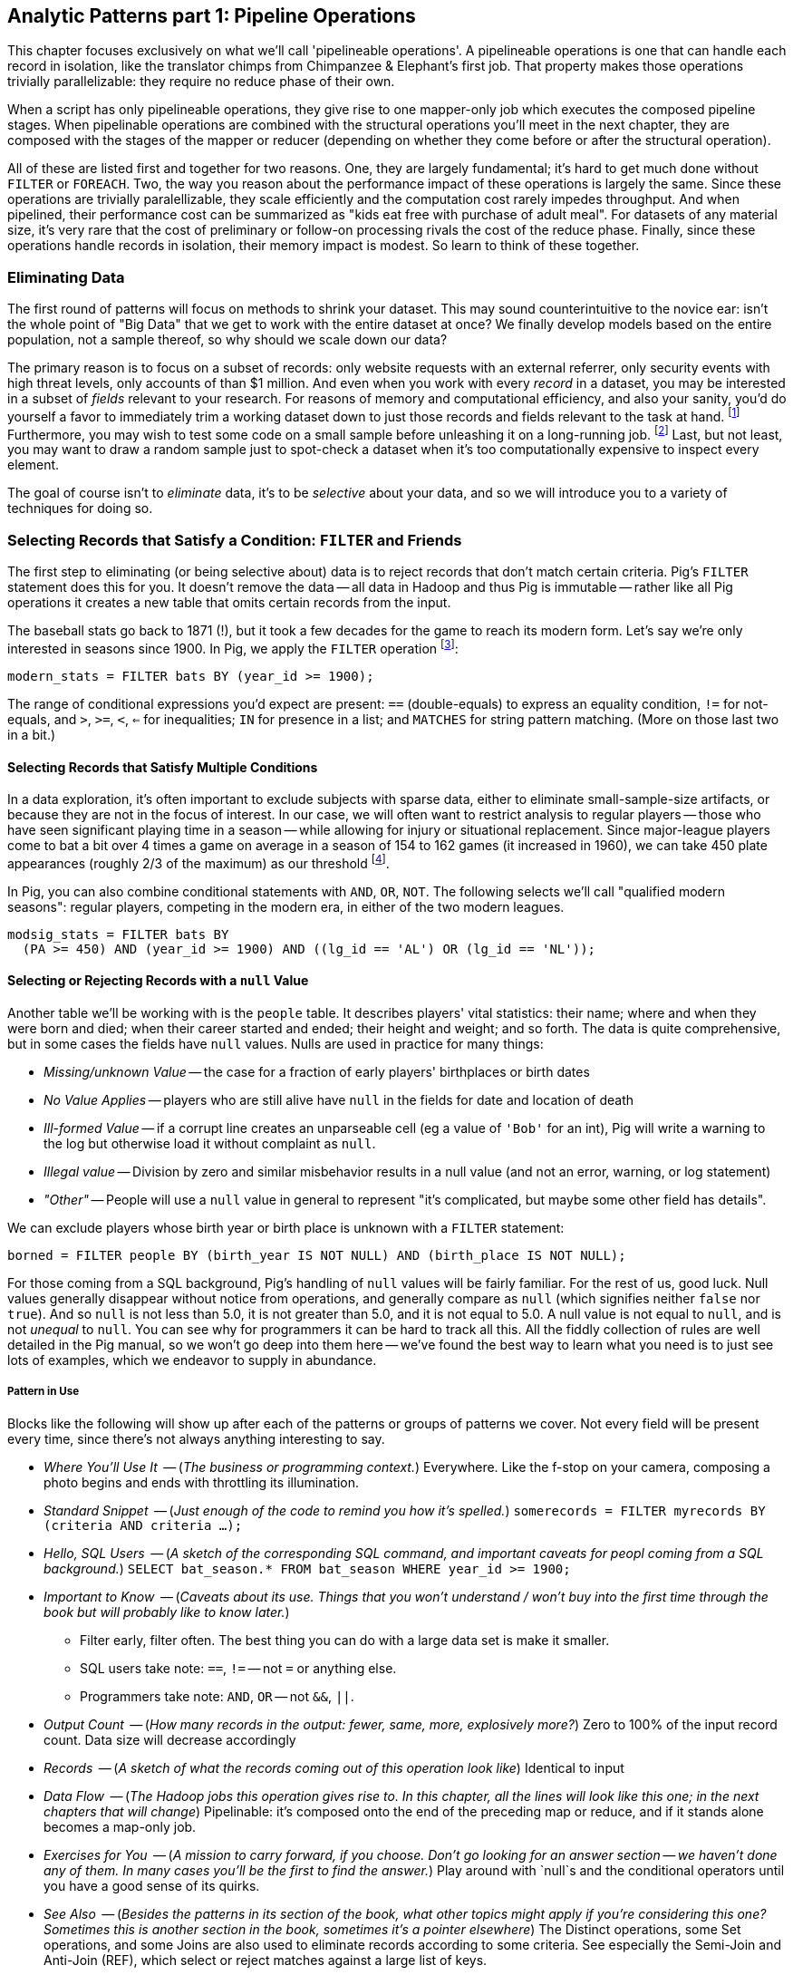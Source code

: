 == Analytic Patterns part 1: Pipeline Operations

This chapter focuses exclusively on what we'll call 'pipelineable operations'.
A pipelineable operations is one that can handle each record in isolation, like the translator chimps from Chimpanzee & Elephant's first job. That property makes those operations trivially parallelizable: they require no reduce phase of their own.

When a script has only pipelineable operations, they give rise to one mapper-only job which executes the composed pipeline stages. When pipelinable operations are combined with the structural operations you'll meet in the next chapter, they are composed with the stages of the mapper or reducer (depending on whether they come before or after the structural operation).

All of these are listed first and together for two reasons. One, they are largely fundamental; it's hard to get much done without `FILTER` or `FOREACH`. Two, the way you reason about the performance impact of these operations is largely the same. Since these operations are trivially paralellizable, they scale efficiently and the computation cost rarely impedes throughput. And when pipelined, their performance cost can be summarized as "kids eat free with purchase of adult meal". For datasets of any material size, it's very rare that the cost of preliminary or follow-on processing rivals the cost of the reduce phase. Finally, since these operations handle records in isolation, their memory impact is modest. So learn to think of these together.

=== Eliminating Data

The first round of patterns will focus on methods to shrink your dataset.  This may sound  counterintuitive to the novice ear: isn't the whole point of "Big Data" that we get to work with the entire dataset at once? We finally develop models based on the entire population, not a sample thereof, so why should we scale down our data?

The primary reason is to focus on a subset of records: only website requests with an external referrer, only security events with high threat levels, only accounts of than $1 million. And even when you work with every _record_ in a dataset, you may be interested in a subset of _fields_ relevant to your research. For reasons of memory and computational efficiency, and also your sanity, you'd do yourself a favor to immediately trim a working dataset down to just those records and fields relevant to the task at hand. footnote:[This will certainly simplify debugging.  It also plays to Q's favorite refrain of, _know your data_.  If you're working on a dataset and there are additional fields or records you don't plan to use, can you be certain they won't somehow creep into your model?  The worst-case scenario here is what's called a feature leak, wherein your target variable winds up in your training data. (In essence: imagine saying you can predict today's high temperature, so long as you are first provided today's high temperature.) A feature leak can lead to painful surprises when you deploy this model to the real world.] Furthermore, you may wish to test some code on a small sample before unleashing it on a long-running job. footnote:[This is generally a good habit to develop, especially if you're one to kick off jobs before leaving the office, going to bed, or boarding a long-haul flight.]  Last, but not least, you may want to draw a random sample just to spot-check a dataset when it's too computationally expensive to inspect every element.

The goal of course isn't to _eliminate_ data, it's to be _selective_ about your data, and so we will introduce you to a variety of techniques for doing so.

=== Selecting Records that Satisfy a Condition: `FILTER` and Friends

The first step to eliminating (or being selective about) data is to reject records that don't match certain criteria. Pig's `FILTER` statement does this for you. It doesn't remove the data -- all data in Hadoop and thus Pig is immutable -- rather like all Pig operations it creates a new table that omits certain records from the input.

The baseball stats go back to 1871 (!), but it took a few decades for the game to reach its modern form.  Let's say we're only interested in seasons since 1900. In Pig, we apply the `FILTER` operation footnote:[In this and in further scripts, we're going omit the `LOAD`, `STORE` and other boilerplate except to prove a point. See the example code (REF) for fully-working snippets]:

------
modern_stats = FILTER bats BY (year_id >= 1900);
------

The range of conditional expressions you'd expect are present: `==` (double-equals) to express an equality condition, `!=` for not-equals, and `>`, `>=`, `<`, `<=` for inequalities; `IN` for presence in a list; and `MATCHES` for string pattern matching. (More on those last two in a bit.)

==== Selecting Records that Satisfy Multiple Conditions

In a data exploration, it's often important to exclude subjects with sparse data, either to eliminate small-sample-size artifacts, or because they are not in the focus of interest. In our case, we will often want to restrict analysis to regular players -- those who have seen significant playing time in a season -- while allowing for injury or situational replacement. Since major-league players come to bat a bit over 4 times a game on average in a season of 154 to 162 games (it increased in 1960), we can take 450 plate appearances (roughly 2/3 of the maximum) as our threshold footnote:[Not coincidentally, that figure of 450 PA is close to the "qualified" season threshold of 3.1 plate appearances per team game that are required for seasonal performance awards].

In Pig, you can also combine conditional statements with  `AND`, `OR`, `NOT`. The following selects we'll call "qualified modern seasons": regular players, competing in the modern era, in either of the two modern leagues.

------
modsig_stats = FILTER bats BY
  (PA >= 450) AND (year_id >= 1900) AND ((lg_id == 'AL') OR (lg_id == 'NL'));
------

==== Selecting or Rejecting Records with a `null` Value

Another table we'll be working with is the `people` table. It describes players' vital statistics: their name; where and when they were born and died; when their career started and ended; their height and weight; and so forth. The data is quite comprehensive, but in some cases the fields have `null` values. Nulls are used in practice for many things:

* _Missing/unknown Value_ -- the case for a fraction of early players' birthplaces or birth dates
* _No Value Applies_ -- players who are still alive have `null` in the fields for date and location of death
* _Ill-formed Value_ -- if a corrupt line creates an unparseable cell (eg a value of `'Bob'` for an int), Pig will write a warning to the log but otherwise load it without complaint as `null`.
* _Illegal value_ -- Division by zero and similar misbehavior results in a null value (and not an error, warning, or log statement)
* _"Other"_ -- People will use a `null` value in general to represent "it's complicated, but maybe some other field has details".

We can exclude players whose birth year or birth place is unknown with a `FILTER` statement:

------
borned = FILTER people BY (birth_year IS NOT NULL) AND (birth_place IS NOT NULL);
------

For those coming from a SQL background, Pig's handling of `null` values will be fairly familiar. For the rest of us, good luck. Null values generally disappear without notice from operations, and generally compare as `null` (which signifies neither `false` nor `true`). And so `null` is not less than 5.0, it is not greater than 5.0, and it is not equal to 5.0. A null value is not equal to `null`, and is not _unequal_ to `null`. You can see why for programmers it can be hard to track all this. All the fiddly collection of rules are well detailed in the Pig manual, so we won't go deep into them here -- we've found the best way to learn what you need is to just see lots of examples, which we endeavor to supply in abundance.


===== Pattern in Use

Blocks like the following will show up after each of the patterns or groups of patterns we cover. Not every field will be present every time, since there's not always anything interesting to say.

* _Where You'll Use It_  -- (_The business or programming context._) Everywhere. Like the f-stop on your camera, composing a photo begins and ends with throttling its illumination.
* _Standard Snippet_	 -- (_Just enough of the code to remind you how it's spelled._) `somerecords = FILTER myrecords BY (criteria AND criteria ...);`
* _Hello, SQL Users_     -- (_A sketch of the corresponding SQL command, and important caveats for peopl coming from a SQL background._) `SELECT bat_season.* FROM bat_season WHERE year_id >= 1900;`
* _Important to Know_	 -- (_Caveats about its use. Things that you won't understand / won't buy into the first time through the book but will probably like to know later._)
  - Filter early, filter often. The best thing you can do with a large data set is make it smaller.
  - SQL users take note: `==`, `!=` -- not `=` or anything else.
  - Programmers take note: `AND`, `OR` -- not `&&`, `||`.
* _Output Count_	 -- (_How many records in the output: fewer, same, more, explosively more?_) Zero to 100% of the input record count. Data size will decrease accordingly
* _Records_		 -- (_A sketch of what the records coming out of this operation look like_) Identical to input
* _Data Flow_		 -- (_The Hadoop jobs this operation gives rise to. In this chapter, all the lines will look like this one; in the next chapters that will change_) Pipelinable: it's composed onto the end of the preceding map or reduce, and if it stands alone becomes a map-only job.
* _Exercises for You_    -- (_A mission to carry forward, if you choose. Don't go looking for an answer section -- we haven't done any of them. In many cases you'll be the first to find the answer._) Play around with `null`s and the conditional operators until you have a good sense of its quirks.
* _See Also_             -- (_Besides the patterns in its section of the book, what other topics might apply if you're considering this one? Sometimes this is another section in the book, sometimes it's a pointer elsewhere_) The Distinct operations, some Set operations, and some Joins are also used to eliminate records according to some criteria. See especially the Semi-Join and Anti-Join (REF), which select or reject matches against a large list of keys.

==== Selecting Records that Match a Regular Expression (`MATCHES`)

A `MATCHES` expression employs regular expression pattern matching against string values. Regular expressions are given as plain `chararray` strings; there's no special syntax, as Python/Ruby/Perl/etc-ists might have hoped. See the sidebar (REF) for important details and references that will help you master this important tool.

This operation uses a regular expression to select players with names similar to either of your authors' names:

------
-- Name contains a Q; is `Flip` or anything in the Philip/Phillip/... family. (?i) means be case-insensitive:
namesakes = FILTER people BY (nameFirst MATCHES '(?i).*(q|flip|phil+ip).*');
------

It's easy to forget that people's names can contain spaces, dots, dashes, apostrophes; start with lowercase letters or apostrophes, and have accented or other non-latin characters footnote:[A demonstration of the general principle that if you believe an analysis involving people will be simple, you're probably wrong.]. So as a less silly demonstration of `MATCHES`, this snippet extracts all names which do not start with a capital letter or which contain a non-word non-space character:

------
funnychars = FILTER people BY (nameFirst MATCHES '^([^A-Z]|.*[^\\w\\s]).*');
------

There are many players with non-word,non-space characters, but none whose names are represented as starting with a lowercase character. However, in early drafts of the book this query caught a record with the value "nameFirst" -- the header rows from a source datafile had contaminated the table. Sanity checks like these are a good idea always, even moreso in Big Data. When you have billions of records, a one-in-a-million exception will appear thousands of times.

.Important Notes about String Matching
******
Regular expressions are incredibly powerful and we urge all readers to acquire basic familiarity. There is no better path to mastery than the http://regexp.info[regexp.info] website, and we've provided a brief cheatsheet at the end of the book (REF). Here are some essential clarifications about Pig in particular:

* Regular expressions in Pig are supplied to the MATCHES operator as plain strings. A single backslash serves the purposes of the string literal and does not appear in the string sent to the regexp engine. To pass along the shorthand `[^\\w\\s]` (non-word non-space characters), we have to use two backslashes.
* Yes, that means matching a literal backslash in the target string is done with four backslashes: `\\\\`!
* Options for matching are supplied within the string. For example, `(?i)` matches without regard to case (as we did above), `(?m)` to do multi-line matches, and so forth -- see the documentation.
* Pig Regular Expressions are implicitly anchored at the beginning and end of the string, the equivalent of adding `^` at the start and `$` at the end. (This mirrors Java but is unlike most other languages.) Use `.*` at both ends, as we did above, to regain the conventional "greedy" behavior. Supplying explicit `^` or `$` when intended is a good habit for readability.
* `MATCHES` is an expression, like `AND` or `==` -- you write `str MATCHES regexp`.  The other regular expression mechanisms you'll meet are functions -- you write `REGEX_EXTRACT(str, regexp, 1)`. You will forget we told you so the moment you finish this book.
* Appearing in the crop of results: Peek-A-Boo Veach, Quincy Trouppe, and Flip Lafferty.
* You're allowed to have the regular expression be a value from the record, though Pig is able to pre-compile a constant (literal) regexp string for a nice speedup.
* Pig doesn't offer an exact equivalent to the SQL `%` expression for simple string matching. The rough equivalents are dot-star (`.*`) for the SQL `%` (zero or more arbitrary characters), dot (`.`) for the SQL `_` (a single character); and square brackets (e.g. `[a-z]`) for a character range, similar to SQL.
* The string equality expression is case sensitive: `'Peek-A-Boo'` does not equal `'peek-a-boo'`  For case-insensitive string matching, use the `EqualsIgnoreCase` function: `EqualsIgnoreCase('Peek-A-Boo', 'peek-a-boo')` is true. This simply invokes Java's `String.equalsIgnoreCase()` method and does not support regular expressions.
******

NOTE: Sadly, the Nobel Prize-winning physicists Gerard 't Hooft, Louis-Victor Pierre Raymond de Broglie, or Tomonaga Shin'ichirō never made the major leagues. Or tried out, as far as we know. But their names are great counter-examples to keep in mind when dealing with names. Prof de Broglie's full name is 38 characters long, has a last name that starts with a lowercase letter, and is non-trivial to segment. "Tomonaga" is a family name, though it comes first. You'll see Prof. Tomonaga's name given variously as "Tomonaga Shin'ichirō", "Sin-Itiro Tomonaga", or "朝永 振一郎", each one of them correct, and the others not, depending on context. Prof. 't Hooft\'s last name starts with an apostrophe, a lower-case-letter, and contains a space. You're well advised to start a little curio shelf in your workshop for counterexample collections such as these, and we'll share some of ours throughout the book.

===== Pattern in Use

* _Where You'll Use It_  -- Wherever you need to select records by a string field. For selecting against small lists. For finding ill-formed records. Matching against a subsection of a composite key -- Can you figure out what `game_id MATCHES '...(19|20).*'` in the `games` table does?
* _Standard Snippet_	 -- `FILTER recs BY (str MATCHES '.*pattern.*')`, sure, but also `FOREACH recs GENERATE (str MATCHES '.*(kitty|cat|meow).*' ? 'cat' : 'notcat') AS catness`.
* _Hello, SQL Users_     -- Similar to but more powerful than the `LIKE` operator. See the sidebar (ref) for a conversion guide.
* _Important to Know_	 --
  - Mostly, that these are incredibly powerful, and even if they seem arcane now they're much easier to learn than it first seems.
  - You're far better off learning one extra thing to do with a regular expression than most of the other string conditional functions Pig offers.
  - ... and enough other Importants to Know that we made a sidebar of them (REF).
* _Records_		 -- You can use this in a filter clause but also anywhere else an expression is permitted, like the preceding  snippet
* _Data Flow_		 -- Pipelinable: it's composed onto the end of the preceding map or reduce, and if it stands alone becomes a map-only job.
* _Exercises for You_    -- Follow the http://regexp.info/tutorial.html[regexp.info tutorial], but _only up to the part on Grouping & Capturing_. The rest you are far better off picking up once you find you need it.
* _See Also_             -- The Pig `REGEX_EXTRACT` and http://pig.apache.org/docs/r0.12.0/func.html#replace[`REPLACE`] functions. Java's http://docs.oracle.com/javase/6/docs/api/java/util/regex/Pattern.html#sum[Regular Expression] documentation for details on its pecadilloes (but not for an education about regular expressions).


==== Matching Records against a Fixed List of Lookup Values

If you plan to filter by matching against a small static list of values, Pig offers the handy `IN` expression: true if the value is equal (case-sensitive) to any of the listed values. This selects the stadiums used each year by the current teams in baseball's AL-east division:

------
al_east_parks = FILTER park_team_years BY
  team_id IN ('BAL', 'BOS', 'CLE', 'DET', 'ML4', 'NYA', 'TBA', 'TOR', 'WS2');
------

Sometimes a regular expression alternation can be the right choice instead. `bubba MATCHES 'shrimp (kabobs|creole|gumbo|soup|stew|salad|and potatoes|burger|sandwich)' OR bubba MATCHES '(pineapple|lemon|coconut|pepper|pan.fried|deep.fried|stir.fried) shrimp'` is more readable than `bubba IN ('shrimp kabobs', 'shrimp creole', 'shrimp gumbo', ...)`.

When the list grows somewhat larger, an alternative is to read it into a set-membership data structure footnote:[For a dynamic language such as Ruby, it can often be both faster and cleaner to reformat the table into the language itself than to parse a data file. Loading the table is now a one-liner (`require "lookup_table"`), and there's nothing the Ruby interpreter does faster than interpret Ruby.], but ultimately large data sets belong in data files.

The general case is handled bu using a join, as described in the next chapter (REF) under "Selecting Records Having a Match in Another Table (semi-join)". See in particular the specialized merge join and HashMap (replicated) join, which can offer a great speedup if you meet their qualifications. Finally, you may find yourself with an extremely large table but with few elements expected to match. In that case, a Bloom Filter may be appropriate. They're discussed more in the statistics chapter, where use a Bloom Filter to match every phrase in a large document set against a large list of place names, effectively geolocating the documents.

// IMPROVE: Add Case statement

===== Pattern in Use

* _Where You'll Use It_  -- File types or IP addresses to select/reject from web logs. Keys for exemplar records you're tracking through a dataflow. Stock symbols you're researching. Together with "Summarizing Multiple Subsets of a Group Simultaneously" (REF), enumerate members of a cohort (`(state IN ('CA', 'WA', 'OR') ? 1 : 0) AS  is_western, ...`).
* _Standard Snippet_	 -- `foo IN ('this', 'that', 'the_other')`, or any of the other variants given above
* _Hello, SQL Users_     -- This isn't anywhere near as powerful as SQL's `IN` expression. Most importantly, you can't supply another table as the list.
* _Important to Know_	 -- A regular expression alternation is often the right choice instead.
* _Output Count_	 -- As many records as the cardinality of its key, i.e. the number of distinct values. Data size should decrease greatly.
* _Data Flow_		 -- Pipelinable: it's composed onto the end of the preceding map or reduce, and if it stands alone becomes a map-only job.

=== Project Only Chosen Columns by Name

While a `FILTER` selects _rows_ based on an expression, Pig's `FOREACH` selects specific _fields_ chosen by name. The fancy word for this simple action is "projection". We'll try to be precise in using _project_ for choosing columns, _select_ for choosing rows by any means, and _filter_ where we specifically mean selecting rows that satisfy a conditional expression.

The tables we're using come with an overwhelming wealth of stats, but we only need a few of them to do fairly sophisticated explorations. The gamelogs table has more than 90 columns; to extract just the teams and the final score, use a FOREACH:

------
game_scores = FOREACH games GENERATE
  away_team_id, home_team_id, home_runs_ct, away_runs_ct;
------

==== Using a FOREACH to Select, Rename and Reorder fields

You're not limited to simply restricting the number of columns; you can also rename and reorder them in a projection. Each record in the table above has _two_ game outcomes, one for the home team and one for the away team. We can represent the same data in a table listing outcomes purely from each team's perspective:

------
games_a = FOREACH games GENERATE
  year_id, home_team_id AS team,
  home_runs_ct AS runs_for, away_runs_ct AS runs_against, 1 AS is_home:int;

games_b = FOREACH games GENERATE
  away_team_id AS team,     year_id,
  away_runs_ct AS runs_for, home_runs_ct AS runs_against, 0 AS is_home:int;

team_scores = UNION games_a, games_b;

DESCRIBE team_scores;
--   team_scores: {team: chararray,year_id: int,runs_for: int,runs_against: int,is_home: int}
------

The first projection puts the `home_team_id` into the team slot, renaming it `team`; retains the `year_id` field unchanged; and files the home and away scores under `runs_for` and `runs_against`. Lastly, we slot in an indicator field for home games, supplying both the name and type as a matter of form. Next we generate the corresponding table for away games, then stack them together with the `UNION` operation (to which you'll be properly introduced in a few pages). All the tables have the identical schema shown, even though their values come from different columns in the original tables.


===== Pattern in Use

* _Where You'll Use It_  -- Nearly everywhere. If `FILTER` is the f-stop of our camera, this is the zoom lens.
* _Standard Snippet_	 -- `FOREACH recs GENERATE only, some, columns;`
* _Important to Know_	 -- As you can see, we take a lot of care visually aligning subexpressions within the code snippets. That's not because we've tidied up the house for students coming over -- this is what the code we write and the code our teammates expect us to write looks like.
* _Output Count_	 -- Exactly the same as the input.
* _Records_		 -- However you define them to be
* _Data Flow_		 -- Pipelinable: it's composed onto the end of the preceding map or reduce, and if it stands alone becomes a map-only job.
* _See Also_             -- "Assembling Literals with Complex Type" (REF)

==== Extracting a Random Sample of Records

Another common operation is to extract a _uniform_ sample -- one where every record has an equivalent chance of being selected.  For example, you could use this to test new code before running it against the entire dataset (and possibly having a long-running job fail due to a large number of mis-handled records).  By calling the `SAMPLE`operator, you ask Pig to pluck out some records at random.

The following Pig code will return a randomly-selected 10% (that is, 1/10 = 0.10) of the records from our baseball dataset:

------
some_seasons_samp = SAMPLE bat_seasons 0.10;
------

The `SAMPLE` operation does so by generating a random number to select records, which means each run of a script that uses `SAMPLE` will yield a different set of records.  Sometimes this is what you want, or in the very least, you don't mind.  In other cases, you may want to draw a uniform sample once, then repeatedly work through those _same_ records.  (Consider our example of spot-checking new code against a dataset: you'd need to run your code against the same sample in order to confirm your changes work as expected.)

Experienced software developers will reach for a "seeding" function -- such as R's `set.seed()` or Python's `random.seed()` --  to make the randomness a little less so.  At the moment, Pig does not have an equivalent function. Even worse, it is not consistent _within the task_ -- if a map task fails on one machine, the retry attempt will generate different data sent to different reducers. This rarely causes problems, but for anyone looking to contribute back to the Pig project, this is a straighforward high-value issue to tackle.

===== Pattern in Use

* _Where You'll Use It_  -- At the start of the exploration, to cut down on data size. In many machine learning algorithms. Don't use it for simulations -- you need to be taking aggressive charge of the sampling algorithm.
* _Important to Know_
  - A consistent sample is a much better practice, though we admit that can be more of a hassle. But records that dance around mean you can't Know Thy Data as you should.
  - The DataFu package has UDFs for sampling with replacement and other advanced features.
* _Output Count_	 -- Determined by the sampling fraction. As a rule of thumb, variances of things are square-root-ish; expect the size of a 10% sample to be in the 7%-13% range.
* _Records_		 -- Identical to the input
* _Data Flow_		 -- Pipelinable: it's composed onto the end of the preceding map or reduce, and if it stands alone becomes a map-only job.
* _Exercises for You_    -- Modify Pig's SAMPLE function to accept a seed parameter, and submit that patch back to the open-source project. This is a bit harder to do than it seems: sampling is key to efficient sorting and so the code to sample data is intertwingled with a lot of core functionality.

==== Extracting a Consistent Sample of Records by Key

A good way to stabilize the sample from run to run is to use a 'consistent hash digest'. A hash digest function creates a fixed-length fingerprint of a string whose output is otherwise unpredictable from the input and uniformly distributed -- that is, you can't tell which string the function will produce except by computing the digest, and every string is equally likely. For example, the hash function might give the hexadecimal-string digest `3ce3e909` for 'Chimpanzee' but `07a05f9c` for 'Chimp'. Since all hexadecimal strings have effectively equal likelihood, one-sixteenth of them will start with a zero, and so this filter would reject `Chimpanzee` but select `Chimp`.

Unfortunately, Pig doesn't have a good built-in hash digest function! Do we have to give up all hope? You'll find the answer later in the chapter (REF) footnote:[Spoiler alert: No, you don't have to give up all hope when Pig lacks a built-in function you require.], but for now instead of using a good built-in hash digest function let's use a terrible hash digest function. A bit under 10% of player_ids start with the letter 's', and any coupling between a player's name and performance would be far more subtle than we need to worry about. So the following simple snippet gives a 10% sample of batting seasons whose behavior should reasonably match that of the whole:

------
some_seasons  = FILTER bat_seasons BY (SUBSTRING(player_id, 0, 1) == 's');
------

We called this a terrible hash function, but it does fit the bill. When applied to an arbitrary serial identifier it's not terrible at all -- the Twitter firehose provides a 1% service tier which returns only tweets from users whose numeric ID ends in '00', and a 10% tier with user IDs ending in `0`. We'll return to the subject with a proper hash digest function later on in the chapter, once you're brimming with even more smartitude than you are right now. We'll also have a lot more to say about sampling in the Statistics chapter (REF).

// I don't want to have to explain this, so I'm omitting unless you think I must include: "Make sure you're matching against the end (least significant) digits ... (Explanation why)"


* _Where You'll Use It_  -- At the start of the exploration,
* _Important to Know_
  - If you'll be spending a bunch of time with a data set, using any kind of random sample to prepare your development sample might be a stupid idea. You'll notice that Red Sox players show up a lot of times in our examples -- that's because our development samples are "seasons by Red Sox players" and "seasons from 2000-2010", which lets us make good friends with the data.
* _Output Count_	 -- Determined by the sampling fraction. As a rule of thumb, variances of things are square-root-ish; expect the size of a 10% sample to be in the 7%-13% range.
* _Records_		 -- Identical to the input
* _Data Flow_		 -- Pipelinable: it's composed onto the end of the preceding map or reduce, and if it stands alone becomes a map-only job.

==== Sampling Carelessly by Only Loading Some `part-` Files

Sometimes you just want to knock down the data size while developing your script, and don't much care about the exact population. If you find a prior stage has left you with 20 files `part-r-00000` through `part-r-00019`, specifying `part-r-0000[01]` (the first two out of twenty files) as the input to the next stage is a hamfisted but effective way to get a 10% sample. You can cheat even harder by adjusting the parallelism of the preceding stage to get you the file granularity you need. As long as you're mindful that some operations leave the reducer with a biased selection of records, toggling back and forth between say `my_data/part-r-0000[01]` (two files) and `my_data/` (all files in that directory) can really speed up development.

==== Selecting a Fixed Number of Records with `LIMIT`

A much blunter way to create a smaller dataset is to take some fixed number 'K' of records. Pig offers the `LIMIT` operator for this purpose. To select 25 records from our `bat_seasons` data, you would run:

------
some_players = LIMIT player_year_stats 25;
------

This is somewhat similar to running the `head` command in Unix-like operating systems, or using the `LIMIT` clause in a SQL `SELECT` statement.
However, unless you have explicitly imparted some order to the table (probably by sorting it with `ORDER`, which we'll cover later (REF)), Pig gives you _no guarantee over which records it selects_. In the big data regime, where your data is striped across many machines, there's no intrinsic notion of a record order. Changes in the number of mappers or reducers, in the data, or in the cluster may change which records are selected. In practice, you'll find that it takes the first 'K' records of the first-listed file (and so, as opposed to `SAMPLE`, generally gives the same outcome run-to-run), but it's irresponsible to rely on that.

When you have a very large dataset, as long as you really just need any small piece of it, you can apply the previous trick as well and just specify a single input file.  Invoking `LIMIT` on one file will prevent a lot of trivial map tasks from running.

==== Other Data Elimination Patterns

There are two tools we'll meet in the next chapter that can be viewed as data elimination patterns as well. The `DISTINCT` and related operations are used to identify duplicated or unique records. Doing so requires putting each record in context with its possible duplicates -- meaning they are not pure pipeline operations like the others here. Above, we gave you a few special cases of selecting records against a list of values. We'll see the general case -- selecting records having or lacking a match in another table, also known as semi-join and anti-join -- when we meet all the flavors of the `JOIN` operation in the next chapter.

=== Transforming Records

Besides getting rid of old records, the second-most exciting thing to do with a big data set is to rip through them manufacturing new records footnote:[Although you might re-rank things when we show you how to misuse Hadoop to stress-test a webserver with millions of concurrent requests per minute (REF)]. We've been quietly sneaking `FOREACH` into snippets, but it's time to make its proper acquaintance

==== Transform Records Individually using `FOREACH`

The `FOREACH` lets you develop simple transformations based on each record. It's the most versatile Pig operation and the one you'll spend the most time using.

To start with a basic example, this `FOREACH` statement combines the fields giving the city, state and country of birth for each player into the familiar comma-space separated combined form (`Austin, TX, USA`) footnote:[The country field uses some ad-hoc mixture of full name and arbitrary abbreviations.  In practice, we would have converted the country fields to use ISO two-letter abbreviations -- and that's just what we'll do in a later section (REF)].

------
birthplaces = FOREACH people GENERATE
    player_id,
    CONCAT(birth_city, ', ', birth_state, ', ', birth_country) AS birth_loc
    ;
------

The syntax should be largely self-explanatory: this runs through the people table, and outputs a table with two columns, the player ID and our synthesized string. In the output you'll see that when `CONCAT` encounters records with `null` values, it returned `null` as well without an error.

For the benefit of SQL aficionados, here's an equivalent SQL query:

------
SELECT
    player_id,
    CONCAT(birth_city, ', ', birth_state, ', ', birth_country) AS birth_loc
  FROM people;
------

You'll recall we took some care when loading the data to describe the table's schema, and Pig makes it easy to ensure that the data continues to be typed. Run `DESCRIBE birthplaces;` to return the schema:

------
birthplaces: {player_id: chararray,birth_loc: chararray}
------

Since `player_id` carries through unchanged, its name and type convey to the new schema. Pig  figures out that the result of `CONCAT` is a `chararray`, but it's up to us to award it with a new name (`birth_loc`).

A `FOREACH` won't cause a new Hadoop job stage: it's chained onto the end of the preceding operation (and when it's on its own, like this one, there's just a single a mapper-only job). It always produces exactly the same count of output records as input records, although as you've seen it can change the number of columns.

==== A nested `FOREACH` Allows Intermediate Expressions

Earlier we promised you a storyline in the form of an extended exploration of player performance. We've now gathered enough tactical prowess to set out footnote:[We also warned you we'd wander away from it frequently -- the bulk of it sits in the next chapter.].

The stats in the `bat_seasons` table are all "counting stats" -- total numbers of hits, of games, and so forth -- and certainly from the team's perspective the more hits the more better. But for comparing players, the counting stats don't distinguish between the player who eared 70 hits in a mere 200 trips to the plate before a season-ending injury, and the player who squandered 400 of his team's plate appearances getting to a similar total  footnote:[Here's to you, 1970 Rod Carew and 1979 Mario Mendoza]. We should also form "rate stats", normalizing those figures against plate appearances. The following simple metrics do quite a reasonable job of characterizing players' performance:

* 'On-base percentage' (`OBP`) indicates how well the player meets offensive goal #1: get on base, thus becoming a potential run and _not_ consuming a precious out. It is given as the fraction of plate appearances that are successful: (`(H + BB + HBP) / PA`) footnote:[Although known as percentages, OBP and SLG are always given as fractions to 3 decimal places. For OBP, we're also using a slightly modified formula to reduce the number of stats to learn. It gives nearly identical results but you will notice small discrepancies with official figures]. An `OBP` over 0.400 is very good (better than 95% of significant seasons).

* 'Slugging Percentage' (`SLG`) indicates how well the player meets offensive goal #2: advance the runners on base, thus converting potential runs into points towards victory. It is given by the total bases gained in hitting (one for a single, two for a double, etc) divided by the number of at bats: (`TB / AB`, where `TB := (H + h2B + 2*h3B + 3*HR)`). An `SLG` over 0.500 is very good.

* 'On-base-plus-slugging' (`OPS`) combines on-base and slugging percentages to give a simple and useful estimate of overall offensive contribution. It's found by simply adding the figures: (`OBP + SLG`). Anything above 0.900 is very good.

Doing this with the simple form of `FOREACH` we've been using would be annoying and hard to read -- for one thing, the expressions for OBP and SLG would have to be repeated in the expression for OPS, since the full statement is evaluated together. Pig provides a fancier form of `FOREACH` (a 'nested' `FOREACH`) that allows intermediate expressions:

------
bat_seasons = FILTER bat_seasons BY PA > 0 AND AB > 0;
core_stats  = FOREACH bat_seasons {
  TB   = h1B + 2*h2B + 3*h3B + 4*HR;
  OBP  = 1.0f*(H + BB + HBP) / PA;
  SLG  = 1.0f*TB / AB;
  OPS  = SLG + OBP;
  GENERATE
    player_id, name_first, name_last,   --  $0- $2
    year_id,   team_id,   lg_id,        --  $3- $5
    age,  G,   PA,  AB,   HBP, SH,  BB, --  $6-$12
    H,    h1B, h2B, h3B,  HR,  R,  RBI, -- $13-$19
    SLG, OBP, OPS;                      -- $20-$22
};
------

This alternative `{` curly braces form of `FOREACH` lets you describe its transformations in smaller pieces, rather than smushing everything into the single `GENERATE` clause. New identifiers within the curly braces (such as `player`) only have meaning within those braces, but they do inform the schema.

You'll notice that we multiplied by `1.0` while calculating `OBP` and `SLG`. If all the operands were integers, Pig would use integer arithmetic; instead of fractions between 0 and 1, the result would always be integer 0. Multiplying by the floating-point value 1.0 forces Pig to use floating-point math, preserving the fraction. Using a typecast -- `SLG = (float)TB / AB` -- as described below is arguably more efficient but inarguably uglier. The above is what we'd write in practice.

By the way, the filter above is sneakily doing two things. It obviously eliminates records where `PA` is equal to zero, but it also eliminates records where `PA` is `null`. (See the section "Selecting or Rejecting Records with `null` Values" (REF) above for details.)

// TODO-reviewer: In practice what I would write is what is above, using `1.0f` to get a float value. I want to talk about the integer arithmetic but not have to call this nitty little detail out; it's clarified three paragraphs later. Do we (a) write `1.0f` and sneak it by, describing it below (the way it is now); (b) write `1.0` and then fix it up below, or (c) write `1.0f` and call it out?

In addition to applying arithmetic expressions and functions, there are a set of _operations_ (`ORDER`, `DISTINCT`, `FOREACH`, `FILTER`, `LIMIT`) you can apply to bags within a nested FOREACH. We'll wait until the section on grouping operations to introduce their nested-foreach ("inner bag") forms.

==== Formatting a String According to a Template

The `SPRINTF` function is a great tool for assembling a string for humans to look at. It uses the printf-style templating convention common to C and many other languages to assemble strings with consistent padding and spacing. It's best learned by seeing it in action:

------
formatted = FOREACH bat_seasons GENERATE
  SPRINTF('%4d\t%-9s %-19s\tOBP %5.3f / %-3s %-3s\t%4$012.3e',
    year_id,  player_id,
    CONCAT(name_first, ' ', name_last),
    1.0f*(H + BB + HBP) / PA,
    (year_id >= 1900 ? '.'   : 'pre'),
    (PA >= 450       ? 'sig' : '.')
  ) AS OBP_summary:chararray;
------

So you can follow along, here are some scattered lines from the results:

------
1954    aaronha01 Hank Aaron            OBP 0.318 / .   sig     0003.183e-01
1897    ansonca01 Cap Anson             OBP 0.372 / pre sig     0003.722e-01
1970    carewro01 Rod Carew             OBP 0.407 / .   .       0004.069e-01
1987    gwynnto01 Tony Gwynn            OBP 0.446 / .   sig     0004.456e-01
2007    pedrodu01 Dustin Pedroia        OBP 0.377 / .   sig     0003.769e-01
1995    vanlawi01 William Van Landingham        OBP 0.149 / .   .       0001.489e-01
1941    willite01 Ted Williams          OBP 0.553 / .   sig     0005.528e-01
------

The parts of the template are as follows:

* `%4d`: render an integer, right-aligned, in a four character slot. All the `year_id` values have exactly four characters, but if Pliny the Elder's rookie season from 43 AD showed up in our dataset, it would be padded with two spaces: `  43`. Writing `%04d` (i.e. with a zero after the percent) causes zero-padding: `0043`.
* `\\t` (backslash-t): renders a literal tab character. This is done by Pig, not in the `SPRINTF` function.
* `%-9s`: a nine-character string. Like the next field, it ...
* `%-20s`: has a minus sign, making it left-aligned. You usually want this for strings.
  - We prepared the name with a separate `CONCAT` statement and gave it a single string slot in the template, rather than using say `%-8s %-11s`. In our formulation, the first and last name are separated by only one space and share the same 20-character slot. Try modifying the script to see what happens with the alternative.
  - Any value shorter than its slot width is padded to fit, either with spaces (as seen here) or with zeros (as seen in the last field. A value longer than the slot width is not truncated -- it is printed at full length, shifting everything after it on the line out of place. When we chose the 19-character width, we didn't count on William Van Landingham's corpulent cognomen contravening character caps, correspondingly corrupting columnar comparisons. Still, that only messes up Mr. Van Landingham's line -- subsequent lines are unaffected.
* `OBP`: Any literal text you care to enter just carries through. In case you're wondering, you can render a literal percent sign by writing `%%`.
* `%5.3f`: for floating point numbers, you supply two widths. The first is the width of the full slot, including the sign, the integer part, the decimal point, and the fractional part. The second number gives the width of the fractional part. A lot of scripts that use arithmetic to format a number to three decimal places (as in the prior section) should be using `SPRINTF` instead.
* `%-3s %-3s`: strings indicating whether the season is pre-modern (\<\= 1900) and whether it is significant (>= 450 PA). We could have used true/false, but doing it as we did here -- one value tiny, the other with visual weight -- makes it much easier to scan the data.
  - By inserting the `/` delimiter and using different phrases for each indicator, it's easy to grep for matching lines later -- `grep -e '/.*sig'` -- without picking up lines having `'sig'` in the player id.
* `%4$09.3e`: Two things to see here:
  - Each of the preceding has pulled its value from the next argument in sequence. Here, the `4$` part of the specifier uses the value of the fourth non-template argument (the OBP) instead.
  - The remaining `012.3e` part of the specifier says to use scienfific notation, with three decimal places and twelve total characters. Since the strings don't reach full width, their decimal parts are padded with zeroes. When you're calculating the width of a scientific notation field, don't forget to include the _two_ sign characters: one for the number and one for the exponent

We won't go any further into the details, as the `SPRINTF` function is well documented (REF) and examples of printf-style templating abound on the web. But this is a useful and versatile tool, and if you're able to mimic the elements used above you understand its essentials.

==== Assembling Literals with  Complex Types

Another reason you may need the nested form of `FOREACH` is to assemble a complex literal. If we wanted to draw key events in a player's history -- birth, death, start and end of career -- on a timeline, or wanted to place the location of their birth and death on a map, it would make sense to prepare generic baskets of events and location records. We will solve this problem in a few different ways to demonstrate assembling complex types from simple fields.

===== Parsing a Date

.Assembling Complex Types
------
date_converted = FOREACH people {
  beg_dt   = ToDate(CONCAT(beg_date, 'T00:00:00.000Z'));
  end_dt   = ToDate(end_date, 'yyyy-MM-dd', '+0000');
  birth_dt = ToDate(SPRINTF('%s-%s-%sT00:00:00Z', birth_year, Coalesce(birth_month,1), Coalesce(birth_day,1)));
  death_dt = ToDate(SPRINTF('%s-%s-%sT00:00:00Z', death_year, Coalesce(death_month,1), Coalesce(death_day,1)));

  GENERATE player_id, birth_dt, death_dt, beg_dt, end_dt, name_first, name_last;
};
------

One oddity of the people table's structure as it arrived to us is that the birth/death dates are given with separate fields, while the beginning/end of career dates are given as ISO date strings. We left that alone because this kind of inconsistency is the reality of data sets in practice -- in fact, this is about as mild a case as you'll find. So one thing we'll have to do is pick a uniform date representation and go forward with it.

You may have heard the saying "The two hardest things in Computer Science are cache coherency and naming things". Our nominations for the two most horrible things in Computer Science are time zones and character encoding footnote:[Many people add "...and off-by-one errors" to the hardest-things list. If we are allowed to re-use the same joke, the two most horrible things in Computer Science are #1 Time Zones, #2 Character Enco, #2 Threads.ding.] Elsewhere you'll hear ". Our rule for Time Zones is "put it in UTC _immediately_ and never speak of it again footnote:[You can guess our rule for character encoding: "put it in UTF-8 _immediately_ and never speak of it again]. A final step in rendering data for an end-user interface may convert to local time, but at no point in data analysis should you tolerate anything but UTC. We're only working with dates right here, but we'll repeat that rule every chance we have in the book.

There are two and a half defensible ways to represent a date or time:

* As an **https://en.wikipedia.org/wiki/ISO_8601[ISO 8601 Date/Time] string in the UTC time zone**. It sounds scary when we say "ISO 8601", but it's self-explanatory and you see all over the place: `'2007-08-09T10:11:12Z'` is an example of a time, and `'2007-08-09'` is an example of a date. It's compact enough to not worry about, there's little chance of it arriving in that format by accident, everything everywhere can parse it, and you can do ad-hoc manipulation of it using string functions (eg `(int)SUBSTRING(end_date,0,4)` to extract a year). Use this format only if you are representing instants that come after the 1700s, only need seconds-level precision, and where human readability is more important than compactness (which we encourage).
* As an **integer number of epoch milliseconds in the UTC time zone**, which is to say as the number of elapsed milliseconds since midnight January 1st, 1970 UTC. (You may see this referred to as 'UNIX time'.) It allows you to easily calculate durations, and is nearly universal as well. Its value fits nicely in an unsigned 64-bit `long`. We believe using fractional epoch time -- e.g. 1186654272892.657 to mean 657 microseconds into the given second -- is carrying the joke too far. If you care about micro- or nano-seconds, then you need to care about floating point error, and the leading part of the number consumes too much of your precision. Use this format only if you are representing instants that come after the start of the epoch; only need millisecond precision; and don't care about leap seconds.
* A **domain representation chosen judiciously by an expert**. If neither of the above two representations will work for you then sorry: you need to get serious. Astronomers and anyone else working at century scale will likely use some form of https://en.wikipedia.org/wiki/Julian_date[Julian Date]; those working at nanosecond scale should look at https://en.wikipedia.org/wiki/International_Atomic_Time[TAI]; there are dozens of others. You'll probably have to learn things about leap seconds or sidereal times or the fluid space-time discontinuum that is the map of Time Zones, and you will wish you didn't have to. We're not going to deal with this category as it's far, far beyond the scope of the book.

In general we will leave times in their primitive data type (`long` for epoch milliseconds, `chararray` for ISO strings) until we need them to be proper `datetime` data structures. The lines above show a couple ways to create `datetime` values; here's the fuller catalog.

Epoch milliseconds are easily converted by calling `ToDate(my_epoch_millis)`. For an ISO format string with date, time and time zone, pass it as a single `chararray` string argument: `ToDate(beg_date)`. If its lacks the time-of-day or time zone part, you must fill it out first: `ToDate(CONCAT(beg_date, 'T00:00:00.000Z'))`. If the string has a non-standard format, supply two additional arguments: a template according to Java's http://docs.oracle.com/javase/6/docs/api/java/text/SimpleDateFormat.html[SimpleDateFormat], and unless the input has a timezone, the UTC time zone string '+0000'. For example, `ToDate(end_date, 'yyyy-MM-dd', '+0000')` demonstrates anoter way to parse an ISO date string: viable, but more expensive than the one-arg version.

For composite year-month-day-etc fields, create an ISO-formatted string and pass it to `ToDate`. Here's the snippet we used, in slow motion this time:

------
ToDate(
  SPRINTF('%s-%s-%sT00:00:00Z',		     -- ISO format template
    birth_year,				     -- if year is NULL, value will be null
    (birth_month IS NULL ? 1 : birth_month), -- but coerce null month or day to 1
    (birth_day IS NULL ? 1 : birth_day)
  ));
------

NOTE: Apart from subtracting one epoch milliseconds from another to get a duration in milliseconds, you must _never do any date/time manipulation except through a best-in-class date library_. You can't calculate the difference of one year by adding one to the year field (which brought down Microsoft's http://azure.microsoft.com/blog/2012/03/09/summary-of-windows-azure-service-disruption-on-feb-29th-2012/[cloud storage product] on the leap day of February 29th, 2012), and you can't assume that the time difference from one minute to the next is 60 seconds (which http://blog.cloudera.com/blog/2012/07/watching-the-clock-clouderas-response-to-leap-second-troubles/[brought down HBase servers worldwide] when the leap second of `2012-06-30T23:59:60Z` -- note the `:60` -- occurred). This is no joke -- companies go out of business because of mistakes like these.

===== Assembling a Bag

.Assembling Complex Types
------
graphable = FOREACH people {
  birth_month = Coalesce(birth_month, 1); birth_day = Coalesce(birth_day, 1);
  death_month = Coalesce(death_month, 1); death_day = Coalesce(death_day, 1);
  beg_dt   = ToDate(beg_date);
  end_dt   = ToDate('yyyy-MM-dd', end_date);
  birth_dt = ToDate(SPRINTF('%s-%s-%s', birth_year, birth_month, birth_day));
  death_dt = ToDate(SPRINTF('%s-%s-%s', death_year, death_month, death_day));
  --
  occasions = {
      ('birth', birth_year, birth_month, birth_day),
      ('death', death_year, death_month, death_day),
      ('debut', (int)SUBSTRING(beg_date,0,4), (int)SUBSTRING(beg_date,5,7), (int)SUBSTRING(beg_date,8,10)),
      ('lastg', (int)SUBSTRING(end_date,0,4), (int)SUBSTRING(end_date,5,7), (int)SUBSTRING(end_date,8,10))
    };
  --
  places = (
    (birth_dt, birth_city, birth_state, birth_country),
    (birth_dt, death_city, death_state, death_country),
    (beg_dt,   null,       null,        null),
    (end_dt));

  GENERATE
    player_id,
    occasions AS occasions:bag{t:(occasion:chararray, year:int, month:int, day:int)},
    places    AS places:tuple( birth:tuple(city, state, country),
                               death:tuple(city, state, country) )
    ;
};
------


The `occasions` intermediate alias is a bag of event tuples holding a chararray and three ints. Bags are disordered (unless you have transiently applied an explicit sorted), and so we've prefixed each event with a slug naming the occasion.

You can do this inline (non-nested `FOREACH`) but we wouldn't. If you find yourself with the error `Error during parsing. Encountered " "as" "AS "" at line X`, just pay for the ext

===== Assembing a Tuple

* how tupple is made

==== Specifying Schema for Complex Types

TODO: clean up

* how bag is made

* We may not have needed to write out the types -- it's likely that
  `occasions:bag{t:(occasion, year, month, day)}` would suffice. But this is another scenario where if you ask the question "Hey, do I need to specify the types or will Pig figure it out?" you've answered the question: yes, state them explicitly. The important point isn't whether Pig will figure it out, it's whether stupider-you at 3 am will figure it out.

* how tupple is made

==== Manipulating the Type of a Field

We used `CONCAT` to combine players' city, state and country of birth into a combined field without drama. But if we tried to do the same for their date of birth by writing `CONCAT(birth_year, '-', birth_month, '-', birth_day)`, Pig would throw an error: `Could not infer the matching function for org.apache.pig.builtin.CONCAT...`. You see, `CONCAT` understandably wants to consume and deliver strings, and so isn't in the business of guessing at and fixing up types. What we need to do is coerce the `int` values -- eg, `1961`, a 32-bit integer -- into `chararray` values -- eg `'1961'`, a string of four characters. You do so using C-style typecast expression: `(chararray)birth_year`. Here it is in action:

------
birthplaces = FOREACH people GENERATE
    player_id,
    CONCAT((chararray)birth_year, '-', (chararray)birth_month, '-', (chararray)birth_day) AS birth_date
  ;
------

In other cases you don't need to manipulate the type going in to a function, you need to manipulate the type going out of your `FOREACH`. Here are several takes on a `FOREACH` statement to find the slugging average:

------
obp_1 = FOREACH bat_seasons {
  OBP = 1.0f * (H + BB + HBP) / PA; -- constant is a float
  GENERATE OBP;                     -- making OBP a float
};
-- obp_1: {OBP: float}

obp_2 = FOREACH bat_seasons {
  OBP = 1.0 * (H + BB + HBP) / PA;  -- constant is a double
  GENERATE OBP;                     -- making OBP a double
};
-- obp_2: {OBP: double}

obp_3 = FOREACH bat_seasons {
  OBP = (float)(H + BB + HBP) / PA; -- typecast forces floating-point arithmetic
  GENERATE OBP AS OBP;              -- making OBP a float
};
-- obp_3: {OBP: float}

obp_4 = FOREACH bat_seasons {
  OBP = 1.0 * (H + BB + HBP) / PA;  -- constant is a double
  GENERATE OBP AS OBP:float;        -- but OBP is explicitly a float
};
-- obp_4: {OBP: float}

broken = FOREACH bat_seasons {
  OBP = (H + BB + HBP) / PA;        -- all int operands means integer math and zero as result
  GENERATE OBP AS OBP:float;        -- even though OBP is explicitly a float
};
-- broken: {OBP: float}
------

The first stanza matches what was above. We wrote the literal value as `1.0f` -- which signifies the `float` value 1.0 -- thus giving OBP the implicit type `float` as well. In the second stanza, we instead wrote the literal value as `1.0` -- type `double` -- giving OBP the implicit type double as well. The third stanza takes a different tack: it forces floating-point math by typecasting the result as a `float`, thus also implying type `float` for the generated value footnote:[As you can see, for most of the stanzas Pig picked up the name of the intermediate expression (OBP) as the name of that field in the schema. Weirdly, the typecast in the third stanza makes the current version of Pig lose track of the name, so we chose to provide it explicitly].

In the fourth stanza, the constant was given as a double. However, this time the `AS` clause specifies not just a name but an explicit type, and that takes precedence footnote:[Is the intermediate result calculated using double-precision math, because it starts with a `double`, and then converted to `float`? Or is it calculated with single-precision math, because the result is a `float`? We don't know, and even if we did we wouldn't tell you. Don't resolve language edge cases by consulting the manual, resolve them by using lots of parentheses and typecasts and explicitness. If you learn fiddly rules like that -- operator precedence is another case in point -- there's a danger you might actually rely on them. Remember, you write code for humans to read and only incidentally for robots to run.]. The fifth stanza exists just to re-prove the point that if you care about the types Pig will use, say something. Although the output type is a float, the intermediate expression is calculated with integer math and so all the answers are zero. Even if that worked, you'd be a chump to rely on it: use any of the preceding four stanzas instead.

==== Ints and Floats and Rounding, Oh My!

Another occasion for type conversion comes when you are trying to round or truncate a fractional number. The first four fields of the following statement turn the full-precision result of calculating OBP (`0.31827113`) into a result with three fractional digits (`0.318`), as OBP is usually represented.

------
rounded = FOREACH bat_seasons GENERATE
  (ROUND(1000.0f*(H + BB + HBP) / PA)) / 1000.0f AS round_and_typecast,
  ((int)(1000.0f*(H + BB + HBP) / PA)) / 1000.0f AS typecast_only,
  (FLOOR(1000.0f*(H + BB + HBP) / PA)) / 1000    AS floor_and_typecast,
  ROUND_TO( 1.0f*(H + BB + HBP) / PA, 3)         AS what_we_would_use,
  SPRINTF('%5.3f', 1.0f*(H + BB + HBP) / PA)     AS but_if_you_want_a_string_just_say_so,
  1.0f*(H + BB + HBP) / PA                       AS full_value
  ;
------

The `round_and_typecast` field shows a fairly common (and mildly flawed) method for chunking or partially rounding values: scale-truncate-rescale. Multiplying `0.31827113` by `1000.0f` gives a float result `318.27113`; rounding it gets an integer value `318`; rescaling by `1000.0f` gives a final result of `0.318f`, a `float`. The second version works mostly the same way, but has no redeeming merits. Use a typecast expression when you want to typecast, not for its side effects. This muddy formulation leads off with a story about casting things to type `int`, but only a careful ticking off of parentheses shows that we swoop in at the end and implicitly cast to float.
If you want to truncate the fractional part, say so by using the function for truncating the fractional part, as the third formulation does. The `FLOOR` method uses machine numeric functions to generate the value. This is likely more efficient, and it is certainly more correct.

Floating-point arithmetic, like unicode normalization and anything cryptography, has far more complexity than anyone who wants to get things done can grasp. At some point, take time to become aware of the  http://docs.oracle.com/javase/7/docs/api/java/lang/Math.html#method_summary[built-in math functions] that are available footnote:[either as Pig built-ins, or through the Piggybank UDF library]. You don't have to learn them, just stick the fact of their existence in the back of your head. If the folks at the IEEE have decided every computer on the planet should set aside silicon for a function to find the log of 1 plus 'x' (`log1p`), or a function to find the remainder when dividing two numbers (`IEEEremainder`), you can bet there's a really good reason why your stupid way of doing it is some mixture of incorrect, inaccurate, or fragile.

That is why the formulation we would actually use to find a rounded number is the fourth one. It says what we mean ("round this number to three decimal places") and it draws on Java library functions built for just this purpose. The error between the `ROUND` formulation and the `ROUND_TO` formulation is almost certainly miniscule. But multiply "miniscule" by a billion records and you won't like what comes out.

==== Calling a User-Defined Function (UDF) from an External Package

TODO: clean up

In the section on "Extracting a Consistent Sample of Records by Key",

You can extend Pig's functionality with 'User-Defined Functions' (UDFs) written in Java, Python, Ruby, Javascript and others. These have first-class functionality -- almost all of Pig's native functions are actually Java UDFs that just happen to live in a builtin namespace. We'll describe how to author a UDF in a later chapter (REF), but this is a good time to learn how to call one.

The DataFu package is an collection of Pig extensions open-sourced by LinkedIn, and in our opinion everyone who uses Pig should install it. It provides the most important flavors of hash digest and checksum you need in practice, and explains how to choose the right one. For consistent hashing purposes, the right choice is the "Mumur 3" function footnote:[Those familiar with the MD5 or SHA hashes might have expected we'd use one of them. Those would work as well, but Murmur3 is faster and has superior statistical properties; for more, see the DataFu documentation. Oh and if you're not familiar with any of the stuff we just said: don't worry about it, just know that `'murmur3-32'` is what you should type in.], and since we don't need many bytes we'll use the 32-bit flavor.

You must do two things to enable use of a UDF. First, so that pig can load the UDF's code, call the `REGISTER` command with the path to the UDF's `.jar` file. You only need to `REGISTER` a jar once, even if you'll use more than one of its UDFs.

Second, use the `DEFINE` command to construct it. `DEFINE` takes two arguments, separated by spaces: the short name you will use to invoke the command, and the fully-qualified package name of its class (eg `datafu.pig.hash.Hasher`). Some UDFs, including the one we're using, accept or require constructor arguments (always strings). These are passed function-call style, as shown below. There's nothing wrong with `DEFINE`-ing a UDF multiple times with different constructor arguments -- for example, adding a line `DEFINE DigestMD5  datafu.pig.hash.Hasher('md5');` would create a hash function that used the MD5 (REF) algorithm.

------
-- Please substitute the right path (and for citizens of the future, the right version number)
REGISTER       '/path/to/data_science_fun_pack/pig/datafu/datafu-pig/build/libs/datafu-pig-1.2.1.jar';
-- Murmur3, 32 bit version: a fast statistically smooth hash digest function
DEFINE Digest  datafu.pig.hash.Hasher('murmur3-32');

-- Prepend a hash of the player_id
keyed_seasons = FOREACH bat_seasons GENERATE Digest(player_id) AS keep_hash, *;

some_seasons  = FOREACH (
    FILTER keyed_seasons BY (SUBSTRING(keep_hash, 0, 1) == '0')
  ) GENERATE $0..;
------

There are three ways to accomplish this.

One is to use the `REGISTER` keyword, demonstrated below. This is by far the simplest option, but our least favorite. Every source file becomes contaminated by a line that is machine-dependent and may break when packages are updated.

===== Enabling UDFs by Importing a Macro File

Instead, we recommend you create and `IMPORT` a macro file containing the `REGISTER` and `DEFINE` statements. This is what we use in the sample code repo:

------
-- Paths
%DEFAULT dsfp_dir	   '/path/to/data_science_fun_pack';

-- Versions; must include the leading dash when version is given
%DEFAULT datafu_version	   '-1.2.1';
%DEFAULT piggybank_version '';
%DEFAULT pigsy_version	   '-2.1.0-SNAPSHOT';

REGISTER           '$dsfp_dir/pig/pig/contrib/piggybank/java/piggybank$piggybank_version.jar';
REGISTER           '$dsfp_dir/pig/datafu/datafu-pig/build/libs/datafu-pig$datafu_version.jar';
REGISTER           '$dsfp_dir/pig/pigsy/target/pigsy$pigsy_version.jar';

DEFINE Transpose   datafu.pig.util.TransposeTupleToBag();
DEFINE Digest      datafu.pig.hash.Hasher('murmur3-32');
------

First, we define a few string defaults. Making the common root path a `%DEFAULT` means you can override it at runtime, and simplifies the lines that follow. Parameterizing the versions makes them visible and also lets you easily toggle between versions from the commandline for smoke testing.

Next we register the jars, interpolating the paths and versions; then define the standard collection of UDFs we use. These definitions are executed for all scripts that import the file, but we were unable to detect any impact on execution time.

===== Enabling UDFs using Java Properties

Lastly, you can set the `pig.additional.jars` and `udf.import.list` java properties. For packages that you want to regard as being effectively built-in, this is our favorite method -- but the hardest to figure out. We can't go into the details (see the Pig documentation, there are many) but we can show you how to match what we used above:

.Using Pig Properties to Enable UDFs
------
# Remove backslashes and spaces: these must sit on the same line
pig.additional.jars=\
  /path/to/data_science_fun_pack/pig/datafu/datafu-pig/build/libs/datafu-pig-1.2.1.jar:\
  /path/to/data_science_fun_pack/pig/pig/contrib/piggybank/java/piggybank.jar:\
  /path/to/data_science_fun_pack/pig/pigsy/target/pigsy-2.1.0.jar

# Remove backslashes and spaces: these also must sit on the same line
udf.import.list=\
  datafu.pig.bags:datafu.pig.hash:datafu.pig.stats:datafu.pig.sets:datafu.pig.util:\
  org.apache.pig.piggybank.evaluation:pigsy.text
------

.A Quick Look into Baseball
****
Nate Silver calls Baseball the "perfect data set".  There are not many human-centered systems for which this comprehensive degree of detail is available, and no richer set of tables for truly demonstrating the full range of analytic patterns.

For readers who are not avid baseball fans, we provide a simple -- some might say "oversimplified" -- description of the sport and its key statistics.  Please refer to Joseph Adler's _Baseball Hacks_ (O'Reilly) or Marchi and Albert's _Analyzing Baseball Data with R_ (Chapman & Hall) for more details.

The stats come in tables at multiple levels of detail.
Putting people first as we like to do, the `people` table lists each player's name and personal stats such as height and weight, birth year, and so forth. It has a primary key, the `player_id`, formed from the first five letters of their last name, first two letters of their first name, and a two digit disambiguation slug. There are also primary tables for ballparks (`parks`) listing information on every stadium that has ever hosted a game and for teams (`teams`) giving every major-league team back to the birth of the game.

The core statistics table is `bat_seasons`, which gives each player's batting stats by season. (To simplify things, we only look at offensive performance.) The `player_id, year_id` fields form a primary key, and the `team_id` foreign key represents the team they played the most games for in a season. The `park_teams` table lists, for each team, all "home" parks they played in by season, along with the number of games and range of dates. We put "home" in quotes because technically it only signifies the team that bats last (a significant advantage), though teams nearly always play those home games at a single stadium in front of their fans. However, there are exceptions as you'll see in the next chapter (REF). The `park_id,team_id,year_id` fields form its primary key, so if a team did in fact have multiple home ballparks there will be multiple rows in the table.

There are some demonstrations where we need data with some real heft -- not so much that you can't run it on a single-node cluster, but enough that parallelizing the computation becomes important. In those cases we'll go to the `games` table (100+ MB), which holds the final box score summary of every baseball game played, or to the full madness of the `events` table (1+ GB), which records every play for nearly every game back to the 1940s and before. These tables have nearly a hundred columns each in their original form. Not to carry the joke quite so far, we've pared them back to only a few dozen columns each, with only a handful seeing actual use.

We denormalized the names of players, parks and teams into some of the non-prime tables to make their records more recognizeable. In many cases you'll see us carry along the name of a player, ballpark or team to make the final results more readable, even where they add extra heft to the job. We always try to show you sample code that represents the code we'd write professionally, and while we'd strip these fields from the script before it hit production, you're seeing just what we'd do in development. "Know your Data".

*Acronyms and terminology*

We use the following acronyms (and, coincidentally, field names) in our baseball dataset:

* `G`, 'Games'
* `PA`: 'Plate Appearances', the number of completed chances to contribute offensively. For historical reasons, some stats use a restricted subset of plate appearances called AB (At Bats). You should generally prefer PA to AB, and can pretend they represent the same concept.
* `H`: 'Hits', either singles (`h1B`), doubles (`h2B`), triples (`h3B`) or home runs (`HR`)
* `BB`: 'Walks', pitcher presented too many unsuitable pitches
* `HBP`: 'Hit by Pitch', like a walk but more painful
* `OBP`: 'On-base Percentage', indicates effectiveness at becoming a potential run
* `SLG`: 'Slugging Percentage', indicates effectiveness at converting potential runs into runs
* `OPS`: 'On-base-plus-Slugging', a reasonable estimate of overall offensive contribution

For those who consider sporting events to be the dull province of jocks, holding no interest at all: when we say the "On-Base Percentage" is a simple matter of finding `(H + BB + HBP) / AB`, just trust us that (a) it's a useful statistic; (b) that's how you find its value; and then (c) pretend it's the kind of numbers-in-a-table example abstracted from the real world that many books use.

*The Rules and Goals*

Major League Baseball teams play a game nearly every single day from the start of April to the end of September (currently, 162 per season). The team on offense sends its players to bat in order, with the goal of having its players reach base and advance the full way around the diamond. Each time a player makes it all the way to home, their team scores a run, and at the end of the game, the team with the most runs wins. We count these events as `G` (games), `PA` (plate appearances on offense) and `R` (runs).

The best way to reach base is by hitting the ball back to the fielders and reaching base safely before they can retrieve the ball and chase you down -- a hit (`H`) . You can also reach base on a 'walk' (`BB`) if the pitcher presents too many unsuitable pitches, or from a 'hit by pitch' (`HBP`) which is like a walk but more painful. You advance on the basepaths when your teammates hit the ball or reach base; the reason a hit is valuable is that you can advance as many bases as you can run in time. Most hits are singles (h1B), stopping safely at first base. Even better are doubles (`h2B`: two bases), triples (`h3B`: three bases, which are rare and require very fast running), or home runs (`HR`: reaching all the way home, usually by clobbering the ball out of the park).

Your goal as a batter is both becomes a potential run and helps to convert players on base into runs. If the batter does not reach base it counts as an out, and after three outs, all the players on base lose their chance to score and the other team comes to bat. (This threshold dynamic is what makes a baseball game exciting: the outcome of a single pitch could swing the score by several points and continue the offensive campaign, or it could squander the scoring potential of a brilliant offensive position.)

*Performance Metrics*

The above are all "counting stats", and generally the more games the more hits and runs and so forth. For estimating performance and comparing players, it's better to use "rate stats" normalized against plate appearances.

'On-base percentage' (`OBP`) indicates how well the player meets offensive goal #1: get on base, thus becoming a potential run and _not_ consuming a precious out. It is given as the fraction of plate appearances that are successful: (`(H + BB + HBP) / PA`) footnote:[Although known as percentages, OBP and SLG are always given as fractions to 3 decimal places. For OBP, we're also using a slightly modified formula to reduce the number of stats to learn. It gives nearly identical results but you will notice small discrepancies with official figures]. An `OBP` over 0.400 is very good (better than 95% of significant seasons).

'Slugging Percentage' (`SLG`) indicates how well the player meets offensive goal #2: advance the runners on base, thus converting potential runs into points towards victory. It is given by the total bases gained in hitting (one for a single, two for a double, etc) divided by the number of at bats: (`(H + h2B + 2*h3B + 3*HR) / AB`). An `SLG` over 0.500 is very good.

'On-base-plus-slugging' (`OPS`) combines on-base and slugging percentages to give a simple and useful estimate of overall offensive contribution. It's found by simply adding the figures: (`OBP + SLG`). Anything above 0.900 is very good.

Just as a professional mechanic has an assortment of specialized and powerful tools, modern baseball analysis uses statistics significantly more nuanced than these. But when it comes time to hang a picture, they use the same hammer as the rest of us. You might think that using the on-base, slugging, and OPS figures to estimate overall performance is a simplification we made for you. In fact, these are quite actionable metrics that analysts will reach for when they want to hang a sketch that anyone can interpret.
****

=== Operations that Break One Table Into Many

==== Directing Data Conditionally into Multiple Data Flows (`SPLIT`)

The careers table gives the number of times each player was elected to the All-Star game (indicating extraordinary performance during a season) and whether they were elected to the Hall of Fame (indicating a truly exceptional career).

===== Demonstration in Pig

Separating those records into different data flows isn't straightforward in map/reduce, but it's very natural using Pig's `SPLIT` operation.

----
SPLIT bat_career
  INTO hof     IF hofYear > 0, -- the '> 0' eliminates both NULLs and 0s
  INTO allstar IF G_allstar > 0,
  INTO neither OTHERWISE
  ;
STORE hof     INTO '/data/out/baseball/hof_careers';
STORE allstar INTO '/data/out/baseball/allstar_careers';
STORE neither INTO '/data/out/baseball/neither_careers';
----

The `SPLIT` operator does not short-circuit: every record is tested against every condition, and so a player who is both a hall-of-famer and an allstar will be written into both files.

The most natural use of the SPLIT operator is when you really do require divergent processing flows. In the next chapter, you'll use a JOIN LEFT OUTER to geolocate (derive longitude and latitude from place name) records. That method is susceptible to missing matches, and so in practice a next step might be to apply a fancier but more costly geolocation tool. This is a strategy that arises often in advanced machine learning applications: run a first pass with a cheap algorithm that can estimate its error rate; isolate the low-confidence results for harder processing; then reunite the whole dataset.

The syntax of the SPLIT command does not have an equals sign to the left of it; the new table aliases are created in its body.

------
SPLIT players_geoloced_some INTO
  players_non_geoloced_us IF ((IsNull(lng) OR IsNull(lat)) AND (country_id == "US")),
  players_non_geoloced_fo IF ((IsNull(lng) OR IsNull(lat)),
  players_geoloced_a OTHERWISE;

-- ... Pretend we're applying a more costly / higher quality geolocation tool, rather than just sending all unmatched records to Disneyland...
players_geoloced_b = FOREACH players_non_geoloced_us GENERATE
  player_id..country_id,
  FLATTEN((Disney,land)) as (lng, lat);
-- ... And again, pretend we are not just sending all non-us to the Eiffel Tower.
players_geoloced_c = FOREACH players_non_geoloced_us GENERATE
  player_id..country_id,
  FLATTEN((Eiffel,tower)) as (lng, lat);

Players_geoloced = UNION alloftheabove;
------

==== Splitting into files by key by using a Pig Storefunc UDF

One reason you might find yourself splitting a table is to create multiple files on disk according to some key.

If instead you're looking to partition directly into files named for a key, use the multistorage storefunc from the Piggybank UDF collection. As opposed to SPLIT, each record goes into exactly one file. Here is how to partition player seasons by primary team:

There might be many reasons to do this splitting, but one of the best is to accomplish the equivalent of what traditional database admins call "vertical partitioning". You are still free to access the table as a whole, but in cases where one field is over and over again used to subset the data, the filtering can be done without ever even accessing the excluded data. Modern databases have this feature built-in and will apply it on your behalf based on the query, but our application of it here is purely ad-hoc. You will need to specify the subset of files yourself at load time to take advantage of the filtering.

----
bat_season = LOAD 'bat_season' AS (...);
STORE bat_season INTO '/data/out/baseball/seasons_by_team' USING MultiStorage('/data/out/baseball/seasons_by_team', '10'); -- team_id, field 10
STORE ... multistorage;
----

------
STORE events INTO '$out_dir/evs_away'
  USING MultiStorage('$out_dir/evs_away','5'); -- field 5: away_team_id
STORE events INTO '$out_dir/evs_home'
  USING MultiStorage('$out_dir/evs_home','6'); -- field 6: home_team_id
------

This script will run a map-only job with 9 map tasks (assuming 1GB+ of data and a 128MB block size). With MultiStorage, all Boston Red Sox (team id `BOS`) home games that come from say the fifth map task will go into `$out_dir/evs_home/BOS/part-m-0004` (contrast that to the normal case of  `$out_dir/evs_home/part-m-00004`). Each map task would write its records into the sub directory named for the team with the `part-m-` file named for its taskid index.

Since most teams appear within each input split, each subdirectory will have a full set of part-m-00000 through part-m-00008 files. In our runs, we ended up with XXX output files -- not catastrophic, but (a) against best practices, (b) annoying to administer, (c) the cause of either nonlocal map tasks (if splits are combined) or proliferation of downstream map tasks (if splits are not combined). The methods of (REF) "Cleaning up Many Small Files" would work, but you'll need to run a cleanup job per team. Better by far is to precede the `STORE USING MultiStorage` step with a `GROUP BY team_id`. We'll learn all about grouping next chapter, but its use should be clear enough: all of each team's events will be sent to a common reducer; as long as the Pig `pig.output.lazy` option is set, the other reducers will not output files.

------
events_by_away = FOREACH (GROUP events BY away_team_id) GENERATE FLATTEN(events);
events_by_home = FOREACH (GROUP events BY home_team_id) GENERATE FLATTEN(events);
STORE events_by_away INTO '$out_dir/evs_away-g'
  USING MultiStorage('$out_dir/evs_away-g','5'); -- field 5: away_team_id
STORE events_by_home INTO '$out_dir/evs_home-g'
  USING MultiStorage('$out_dir/evs_home-g','6'); -- field 6: home_team_id
------

The output has a directory for each key, and within directory that the same `part-NNNNN` files of any map-reduce job.

This means the count of output files is the number of keys times the number of output slots, which can lead to severe many small files problem. As mentioned in Chapter 3 (REF), many small files is Not Good. If you precede the STORE operation by a `GROUP BY` on the key, the reducer guarantee provides that each subdirectory will only have one output file.

==== Splitting a Table into Uniform Chunks

We won't go into much detail, but one final set of patterns is to split a table into uniform chunks. If you don't need the chunks to be exactly sized, you can apply a final `ORDER BY` operation on a uniformly-distributed key -- see the section on "Shuffling the Records in a Table" in the next chapter (REF).

To split into chunks with an exact number of lines, first use `RANK` to number each line, then prepare a chunk key using the line number modulo the chunk size, and store into chunks using MultiStorage. Since the rank operation's reducers number their records sequentially, only a few reducers are involved with each chunk, and so you won't hit the small files problem. Splitting a table into blocks of fixed _size_ is naturally provided by the HDFS block size parameter, but we're not aware of a good way to do so explicitly.

An ORDER BY statement with parallelism forced to (output size / desired chunk size) will give you _roughly_ uniform chunks,

------
SET DEFAULT_PARALLEL 3;
%DEFAULT chunk_size 10000;
------

------
-- Supply enough keys to rank to ensure a stable sorting
bat_seasons_ranked  = RANK bat_seasons BY (player_id, year_id)
bat_seasons_chunked = FOREACH (bat_seasons_ranked) GENERATE
  SPRINTF("%03d", FLOOR(rank/$chunk_size)) AS chunk_key, player_id..;

-- Writes the chunk key into the file, like it or not.
STORE bat_seasons_chunked INTO '$out_dir/bat_seasons_chunked'
  USING MultiStorage('$out_dir/bat_seasons_chunked','0'); -- field 0: chunk_key
------

Note that in current versions of Pig, the RANK operator forces parallelism one. If that's unacceptable, we'll quickly sketch a final alternative but send you to the sample code for details. You can instead use RANK on the map side modulo the _number_ of chunks, group on that and store with MultiStorage. This will, however,  have non-uniformity in actual chunk sizes of about the number of map-tasks -- the final lines of each map task are more likely to short-change the higher-numbered chunks. On the upside, the final chunk isn't shorter than the rest (as it is with the prior method or the unix split command).

------
%DEFAULT n_chunks 8;

bats_ranked_m = FOREACH (RANK bat_seasons) GENERATE
  MOD(rank, $n_chunks) AS chunk_key, player_id..;
bats_chunked_m = FOREACH (GROUP bats_ranked_m BY chunk_key)
  GENERATE FLATTEN(bats_ranked_m);
STORE bats_chunked_m INTO '$out_dir/bats_chunked_m'
  USING MultiStorage('$out_dir/bat_seasons_chunked','0'); -- field 0: chunk_key
------

With no sort key fields, it's done on the map side (avoiding the single-reducer drawback of RANK)

=== Operations that Treat the Union of Several Tables as One

The counterpart to splitting a table into pieces is to treat many pieces as a single table. This really only makes sense when all those pieces have the same schema, so that's the only case we'll handle here.

// ==== Load Multiple Files as One Table
// 
// The easiest way to unify several tables is to simply load them as one. Hadoop will expand a comma-separated list of paths into multiple paths, and perform simple 'glob-style' filename expansion. This snippet will load all the teams whose team_id starts with a "B" or ends with an "N":
// 
// ===== Demonstration in Pig
// 
// ----
// b_and_n_teams = LOAD '/data/out/baseball/seasons_by_team/B*,/data/out/baseball/seasons_by_team/*N' AS (...);
// ----
// 
// ===== Demonstration in map/reduce
// 
// ----
// (show commandline for multiple files)
// ----

==== Treat Several Pig Relation Tables as a Single Table (Stacking Rowsets)

In Pig, you can rejoin several pipelines using the `UNION` operation. The tables we've been using so far cover only batting stats; there are another set of tables covering stats for pitchers, and in rare cases a player may only appear in one or the other. To find the name and id of all players that appear in either table, we can project the fields we want (earning a uniform schema) and then unify the two streams:

.Union Treats Several Tables as a Single Table
------
bat_career = LOAD '/data/rawd/baseball/sports/bat_career AS (...);
pit_career = LOAD '/data/rawd/baseball/sports/pit_career AS (...);
bat_names = FOREACH bat_career GENERATE player_id, nameFirst, nameLast;
pit_names = FOREACH pit_career GENERATE player_id, nameFirst, nameLast;
names_in_both = UNION bat_names, pit_names;
player_names = DISTINCT names_in_both;
------

Note that this is not a Join (which requires a reduce, and changes the schema
of the records) -- this is more like stacking one table atop another, making
no changes to the records (schema or otherwise) and does not require a
reduce.

A common use of the UNION statement comes in 'symmetrizing' a relationship. For example, each line in the games table describes in a sense two game outcomes: one for the home team and one for the away team. We might reasonably want to prepare another table that listed game _outcomes_: game_id, team, opponent, team's home/away position, team's score, opponent's score. The game between BAL playing at BOS on XXX (final score BOS Y, BAL Z) would get two lines: `GAMEIDXXX BOS BAL 1 Y Z` and `GAMEID BAL BOS 0 Z Y`.

// TODO: This is the same snippet used at the top. Good or bad?

------
games_a = FOREACH games GENERATE
  year_id, home_team_id AS team,
  home_runs_ct AS runs_for, away_runs_ct AS runs_against, 1 AS is_home:int;

games_b = FOREACH games GENERATE
  away_team_id AS team,     year_id,
  away_runs_ct AS runs_for, home_runs_ct AS runs_against, 0 AS is_home:int;

team_scores = UNION games_a, games_b;

DESCRIBE team_scores;
--   team_scores: {team: chararray,year_id: int,runs_for: int,runs_against: int,is_home: int}
------

The `UNION` operation does not remove duplicate rows as a set-wise union would. It simply tacks one table onto the end of the other, and so the last line eliminates those duplicates -- more on `DISTINCT` in the next chapter (REF). The `UNION` operation also does not provide any guarantees on ordering of rows. Some SQL users may fall into the trap of doing a UNION-then-GROUP to combine multiple tables. This is terrible in several ways, and you should instead use the COGROUP operation -- see the Won-Loss Record example in the next chapter (REF).

NOTE: The UNION operator is easy to over-use. For one example, in the next chapter we'll extend the first part of this code to prepare win-loss statistics by team. A plausible first guess would be to follow the UNION statement above with a GROUP statement, but a much better approach would use a COGROUP instead (both operators are explained in the next chapter). The UNION statement is mostly harmless but fairly rare in use; give it a second look any time you find yourself writing it in to a script.

==== Clean Up Many Small Files by Merging into Fewer Files

The Many Small Files problem is so pernicious because Hadoop natively assigns each mapper to only one file, and so a normal mapper-only job can only _increase_ the number of files. We know of two ways to reorganize the records of a table into fewer files.

One is to perform a final `ORDER BY` operation footnote:[The tuning chapter (REF) tells you why you might want to increase the HDFS block size for truly huge dataset, and why you might not want to do so]. Since this gives the side benefit of allowing certain optimized join operations, we like to do this for "gold" datasets that will be used by many future jobs.

Sorting is a fairly expensive operation, though; luckily, Pig can do this reasonably well with a mapper-only job by setting the `pig.splitCombination` configuration to true and setting `pig.maxCombinedSplitSize` to the size of the input divided by the number of files you'd like to produce.

----
set pig.splitCombination true;
set pig.maxCombinedSplitSize 2100100100;
----

The `maxCombinedSplitSize` should be much larger than the HDFS block size so that blocks are fully used. Also note the old sailor's trick in the last line -- since there's no essential difference between 2 billion bytes, 2 gigabytes, or a number nearby, the value `2100100100` is much easier to read accurately than `2000000000` or `2147483648`.

The operations in this chapter (except where noted) do not require a reduce on their own, which makes them very efficient. The really interesting applications, however, come when we put data into context, which is the subject of the next chapter.
